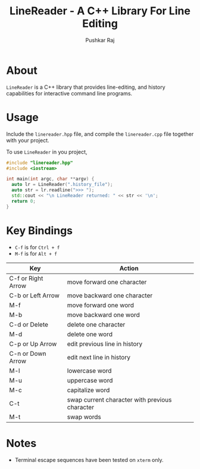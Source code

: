 #+TITLE: LineReader - A C++ Library For Line Editing
#+AUTHOR: Pushkar Raj

* About

=LineReader= is a C++ library that provides line-editing, and history capabilities for interactive command line programs.

* Usage

Include the =linereader.hpp= file, and  compile the =linereader.cpp= file together with your project.

To use =LineReader= in you project,

#+begin_src cpp
  #include "linereader.hpp"
  #include <iostream>

  int main(int argc, char **argv) {
    auto lr = LineReader(".history_file");
    auto str = lr.readline(">>> ");
    std::cout << "\n LineReader returned: " << str << '\n';
    return 0;
  }
#+end_src

* Key Bindings

- =C-f= is for =Ctrl + f=
- =M-f= is for =Alt + f=

| Key                | Action                                         |
|--------------------+------------------------------------------------|
| C-f or Right Arrow | move forward one character                     |
| C-b or Left Arrow  | move backward one character                    |
| M-f                | move forward one word                          |
| M-b                | move backward one word                         |
| C-d or Delete      | delete one character                           |
| M-d                | delete one word                                |
| C-p or Up Arrow    | edit previous line in history                  |
| C-n or Down Arrow  | edit next line in history                      |
| M-l                | lowercase word                                 |
| M-u                | uppercase word                                 |
| M-c                | capitalize word                                |
| C-t                | swap current character with previous character |
| M-t                | swap words                                     |

* Notes

- Terminal escape sequences have been tested on =xterm= only.
